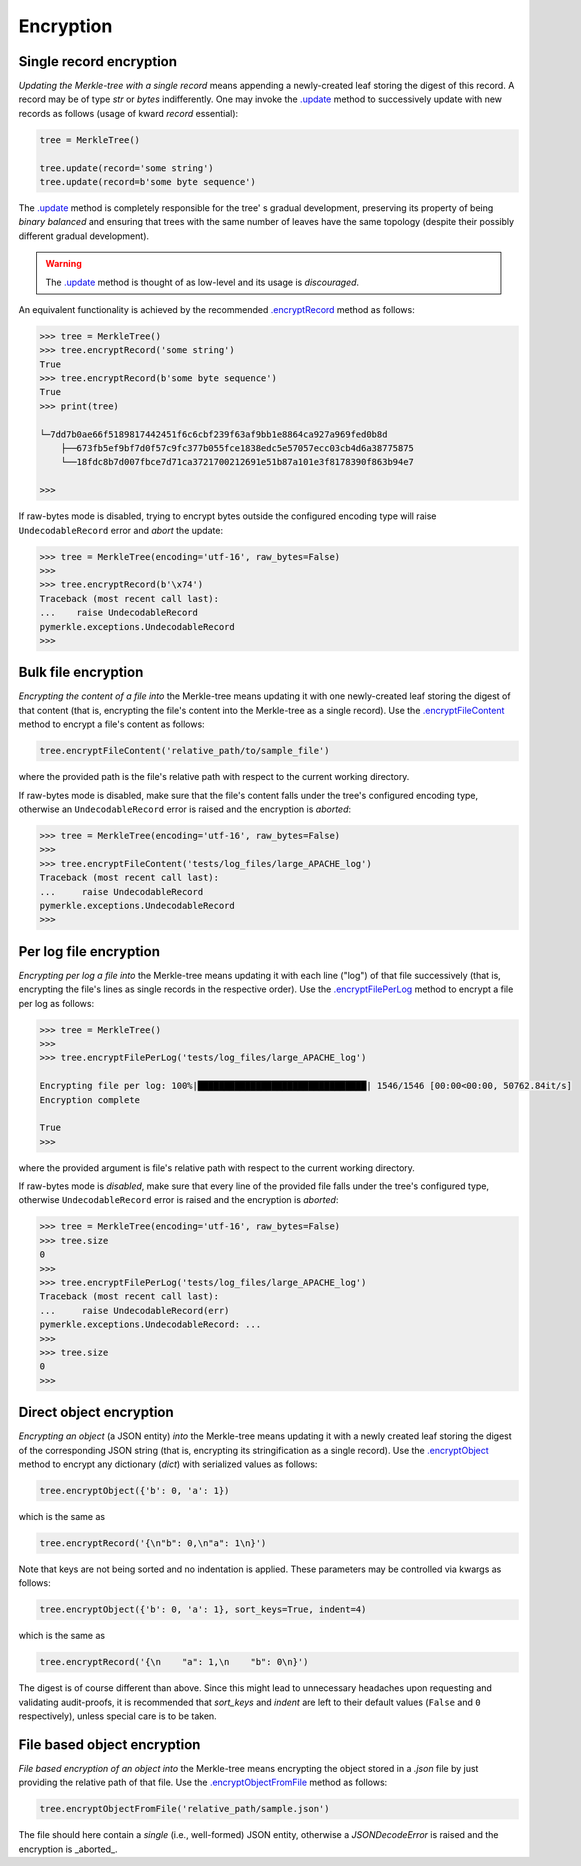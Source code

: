 Encryption
++++++++++

Single record encryption
========================

*Updating the Merkle-tree with a single record* means appending a
newly-created leaf storing the digest of this record. A record
may be of type *str* or *bytes* indifferently. One may invoke
the `.update`_ method to successively update with new records
as follows (usage of kward *record*  essential):

.. code-block:: bash

    tree = MerkleTree()

    tree.update(record='some string')
    tree.update(record=b'some byte sequence')


The `.update`_ method is completely responsible for the tree'
s gradual development, preserving its property of being
*binary balanced* and ensuring that trees with the same
number of leaves have the same topology (despite their
possibly different gradual development).

.. warning:: The `.update`_ method is thought of as low-level
        and its usage is *discouraged*.

.. _.update: https://pymerkle.readthedocs.io/en/latest/_modules/pymerkle/tree/tree.html#MerkleTree.update

An equivalent functionality is achieved by the recommended
`.encryptRecord`_ method as follows:

.. code-block:: bash

    >>> tree = MerkleTree()
    >>> tree.encryptRecord('some string')
    True
    >>> tree.encryptRecord(b'some byte sequence')
    True
    >>> print(tree)

    └─7dd7b0ae66f5189817442451f6c6cbf239f63af9bb1e8864ca927a969fed0b8d
        ├──673fb5ef9bf7d0f57c9fc377b055fce1838edc5e57057ecc03cb4d6a38775875
        └──18fdc8b7d007fbce7d71ca3721700212691e51b87a101e3f8178390f863b94e7

    >>>

.. _.encryptRecord: https://pymerkle.readthedocs.io/en/latest/pymerkle.tree.html#pymerkle.tree.encryption.Encryptor.encryptRecord

If raw-bytes mode is disabled, trying to encrypt bytes outside
the configured encoding type will raise ``UndecodableRecord``
error and *abort* the update:

.. code-block::

    >>> tree = MerkleTree(encoding='utf-16', raw_bytes=False)
    >>>
    >>> tree.encryptRecord(b'\x74')
    Traceback (most recent call last):
    ...    raise UndecodableRecord
    pymerkle.exceptions.UndecodableRecord
    >>>

Bulk file encryption
====================

*Encrypting the content of a file into* the Merkle-tree means
updating it with one newly-created leaf storing the digest of
that content (that is, encrypting the file's content into
the Merkle-tree as a single record). Use the
`.encryptFileContent`_ method to encrypt
a file's content as follows:

.. code-block:: python

        tree.encryptFileContent('relative_path/to/sample_file')

where the provided path is the file's relative path with respect to
the current working directory.

.. _.encryptFileContent: https://pymerkle.readthedocs.io/en/latest/pymerkle.tree.html#pymerkle.tree.encryption.Encryptor.encryptFileContent

If raw-bytes mode is disabled, make sure that the file's content
falls under the tree's configured encoding type, otherwise an
``UndecodableRecord`` error is raised and the encryption is
*aborted*:

.. code-block:: python

    >>> tree = MerkleTree(encoding='utf-16', raw_bytes=False)
    >>>
    >>> tree.encryptFileContent('tests/log_files/large_APACHE_log')
    Traceback (most recent call last):
    ...     raise UndecodableRecord
    pymerkle.exceptions.UndecodableRecord
    >>>

Per log file encryption
=======================

*Encrypting per log a file into* the Merkle-tree means updating
it with each line ("log") of that file successively (that is,
encrypting the file's lines as single records in the respective
order). Use the `.encryptFilePerLog`_ method to encrypt a file
per log as follows:

.. code-block:: python

    >>> tree = MerkleTree()
    >>>
    >>> tree.encryptFilePerLog('tests/log_files/large_APACHE_log')

    Encrypting file per log: 100%|████████████████████████████████| 1546/1546 [00:00<00:00, 50762.84it/s]
    Encryption complete

    True
    >>>

where the provided argument is file's relative path with respect to the current
working directory.

.. _.encryptFilePerLog: https://pymerkle.readthedocs.io/en/latest/pymerkle.tree.html#pymerkle.tree.encryption.Encryptor.encryptFilePerLog

If raw-bytes mode is *disabled*, make sure that every line of the
provided file falls under the tree's configured type, otherwise
``UndecodableRecord`` error is raised and the encryption is
*aborted*:

.. code-block:: python

    >>> tree = MerkleTree(encoding='utf-16', raw_bytes=False)
    >>> tree.size
    0
    >>>
    >>> tree.encryptFilePerLog('tests/log_files/large_APACHE_log')
    Traceback (most recent call last):
    ...     raise UndecodableRecord(err)
    pymerkle.exceptions.UndecodableRecord: ...
    >>>
    >>> tree.size
    0
    >>>

Direct object encryption
========================

*Encrypting an object* (a JSON entity) *into* the Merkle-tree means
updating it with a newly created leaf storing the digest of the
corresponding JSON string (that is, encrypting its stringification
as a single record). Use the `.encryptObject`_ method to encrypt
any dictionary (*dict*) with serialized values as follows:

.. code-block:: python

    tree.encryptObject({'b': 0, 'a': 1})

which is the same as

.. code-block::

    tree.encryptRecord('{\n"b": 0,\n"a": 1\n}')

Note that keys are not being sorted and no indentation is applied.
These parameters may be controlled via kwargs as follows:

.. code-block::

    tree.encryptObject({'b': 0, 'a': 1}, sort_keys=True, indent=4)

which is the same as

.. code-block:: python

    tree.encryptRecord('{\n    "a": 1,\n    "b": 0\n}')

The digest is of course different than above. Since this might lead to
unnecessary headaches upon requesting and validating audit-proofs, it is
recommended that *sort_keys* and *indent* are left to their default values
(``False`` and ``0`` respectively), unless special care is to be taken.

.. _.encryptObject: https://pymerkle.readthedocs.io/en/latest/pymerkle.tree.html#pymerkle.tree.encryption.Encryptor.encryptObject

File based object encryption
============================

*File based encryption of an object into* the Merkle-tree means encrypting
the object stored in a *.json* file by just providing the relative path of
that file. Use the `.encryptObjectFromFile`_ method as follows:

.. code-block:: python

    tree.encryptObjectFromFile('relative_path/sample.json')

The file should here contain a *single* (i.e., well-formed) JSON entity,
otherwise a `JSONDecodeError` is raised and the encryption is _aborted_.

.. _.encryptObjectFromFile: https://pymerkle.readthedocs.io/en/latest/pymerkle.tree.html#pymerkle.tree.encryption.Encryptor.encryptObjectFromFile
